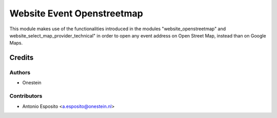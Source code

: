 ===========================
Website Event Openstreetmap
===========================

This module makes use of the functionalities introduced in the modules
"website_openstreetmap" and website_select_map_provider_technical" in order to
open any event address on Open Street Map, instead than on Google Maps.

Credits
=======

Authors
~~~~~~~

* Onestein

Contributors
~~~~~~~~~~~~

* Antonio Esposito <a.esposito@onestein.nl>
